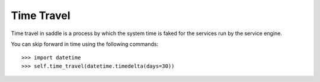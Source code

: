 Time Travel
===========

Time travel in saddle is a process by which the system time is
faked for the services run by the service engine.

You can skip forward in time using the following commands::

    >>> import datetime
    >>> self.time_travel(datetime.timedelta(days=30))
